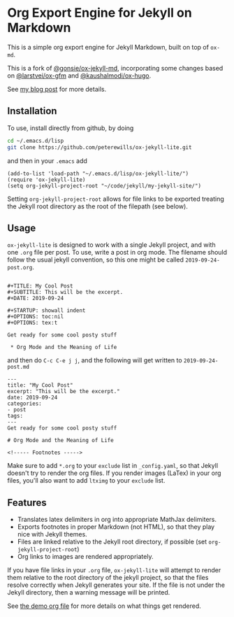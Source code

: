 * Org Export Engine for Jekyll on Markdown

This is a simple org export engine for Jekyll Markdown, built on top of =ox-md=.

This is a fork of [[https://github.com/gonsie/ox-jekyll-md][@gonsie/ox-jekyll-md]], incorporating some changes based on
[[https://github.com/larstvei/ox-gfm][@larstvei/ox-gfm]] and [[https://github.com/kaushalmodi/ox-hugo][@kaushalmodi/ox-hugo]].

See [[http://www.pwills.com/post/2019/09/24/blogging-in-org.html][my blog post]] for more details.

** Installation

To use, install directly from github, by doing

#+BEGIN_SRC bash
cd ~/.emacs.d/lisp
git clone https://github.com/peterewills/ox-jekyll-lite.git
#+END_SRC

and then in your =.emacs= add

#+BEGIN_SRC elisp
(add-to-list 'load-path "~/.emacs.d/lisp/ox-jekyll-lite/")
(require 'ox-jekyll-lite)
(setq org-jekyll-project-root "~/code/jekyll/my-jekyll-site/")
#+END_SRC

Setting =org-jekyll-project-root= allows for file links to be exported treating the Jekyll
root directory as the root of the filepath (see below).

** Usage

=ox-jekyll-lite= is designed to work with a single Jekyll project, and with one =.org= file
per post. To use, write a post in org mode. The filename should follow the usual jekyll
convention, so this one might be called =2019-09-24-post.org=.

#+BEGIN_SRC 

#+TITLE: My Cool Post
#+SUBTITLE: This will be the excerpt.
#+DATE: 2019-09-24

#+STARTUP: showall indent
#+OPTIONS: toc:nil 
#+OPTIONS: tex:t

Get ready for some cool posty stuff

 * Org Mode and the Meaning of Life
#+END_SRC

and then do =C-c C-e j j=, and the following will get written to =2019-09-24-post.md=

#+BEGIN_SRC
---
title: "My Cool Post"
excerpt: "This will be the excerpt."
date: 2019-09-24
categories: 
- post
tags: 
---
Get ready for some cool posty stuff

# Org Mode and the Meaning of Life

<!----- Footnotes ----->
#+END_SRC

Make sure to add =*.org= to your =exclude= list in =_config.yaml=, so that Jekyll doesn't
try to render the org files. If you render images (LaTex) in your org files, you'll also
want to add =ltximg= to your =exclude= list.

** Features

- Translates latex delimiters in org into appropriate MathJax delimiters.
- Exports footnotes in proper Markdown (not HTML), so that they play nice with Jekyll themes.
- Files are linked relative to the Jekyll root directory, if possible (set =org-jekyll-project-root=)
- Org links to images are rendered appropriately.

If you have file links in your =.org= file, =ox-jekyll-lite= will attempt to render them
relative to the root directory of the jekyll project, so that the files resolve
correctly when Jekyll generates your site. If the file is not under the Jekyll
directory, then a warning message will be printed. 

See [[file:2019-09-22-org-test.org][the demo org file]] for more details on what things get rendered.

